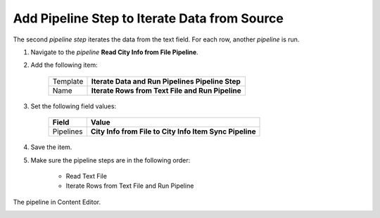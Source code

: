 Add Pipeline Step to Iterate Data from Source
===========================================================

The second *pipeline step* iterates the data from the text field. For each
row, another *pipeline* is run.

1. Navigate to the *pipeline* **Read City Info from File Pipeline**.
2. Add the following item:

    +-------------------+---------------------------------------------------------------------+
    | Template          | **Iterate Data and Run Pipelines Pipeline Step**                    |
    +-------------------+---------------------------------------------------------------------+
    | Name              | **Iterate Rows from Text File and Run Pipeline**                    |
    +-------------------+---------------------------------------------------------------------+

3. Set the following field values:

    +---------------------------------+---------------------------------------------------------------------+
    | Field                           | Value                                                               |
    +=================================+=====================================================================+
    | Pipelines                       | **City Info from File to City Info Item Sync Pipeline**             |
    +---------------------------------+---------------------------------------------------------------------+

4. Save the item.
5. Make sure the pipeline steps are in the following order:

    * Read Text File
    * Iterate Rows from Text File and Run Pipeline

The pipeline in Content Editor.

.. image:: _static/read-city-info-file-pipeline-finished.png

